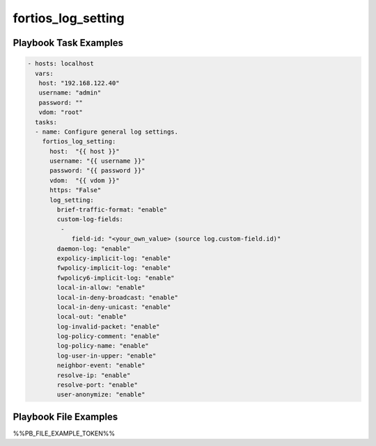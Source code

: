 ===================
fortios_log_setting
===================


Playbook Task Examples
----------------------

.. code-block:: yaml

    - hosts: localhost
      vars:
       host: "192.168.122.40"
       username: "admin"
       password: ""
       vdom: "root"
      tasks:
      - name: Configure general log settings.
        fortios_log_setting:
          host:  "{{ host }}"
          username: "{{ username }}"
          password: "{{ password }}"
          vdom:  "{{ vdom }}"
          https: "False"
          log_setting:
            brief-traffic-format: "enable"
            custom-log-fields:
             -
                field-id: "<your_own_value> (source log.custom-field.id)"
            daemon-log: "enable"
            expolicy-implicit-log: "enable"
            fwpolicy-implicit-log: "enable"
            fwpolicy6-implicit-log: "enable"
            local-in-allow: "enable"
            local-in-deny-broadcast: "enable"
            local-in-deny-unicast: "enable"
            local-out: "enable"
            log-invalid-packet: "enable"
            log-policy-comment: "enable"
            log-policy-name: "enable"
            log-user-in-upper: "enable"
            neighbor-event: "enable"
            resolve-ip: "enable"
            resolve-port: "enable"
            user-anonymize: "enable"



Playbook File Examples
----------------------

%%PB_FILE_EXAMPLE_TOKEN%%

